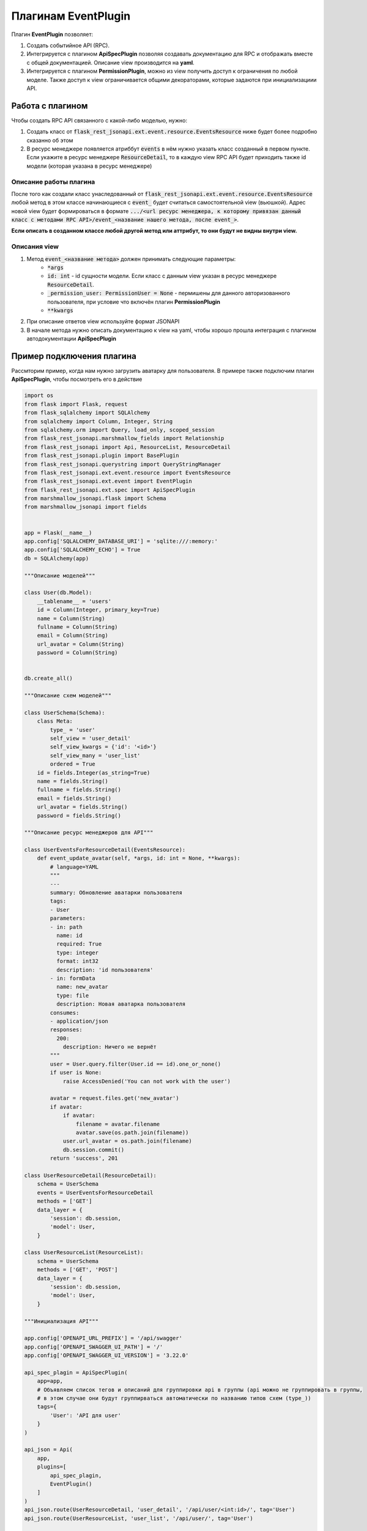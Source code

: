 Плагинам EventPlugin
-----------------------

Плагин **EventPlugin** позволяет:

1. Создать событийное API (RPC).
2. Интегрируется с плагином **ApiSpecPlugin** позволяя создавать документацию для RPC и отображать
   вместе с общей документацией. Описание view производится на **yaml**.
3. Интегрируется с плагином **PermissionPlugin**, можно из view получить доступ к ограничения по
   любой моделе. Также доступ к view ограничивается общими декораторами, которые задаются при
   инициализациии API.

Работа с плагином
~~~~~~~~~~~~~~~~~
Чтобы создать RPC API связанного с какой-либо моделью, нужно:

1. Создать класс от :code:`flask_rest_jsonapi.ext.event.resource.EventsResource` ниже будет более
   подробно сказанно об этом
2. В ресурс менеджере появляется атриббут :code:`events` в нём нужно указать класс созданный в
   первом пункте. Если укажите в ресурс менеджере :code:`ResourceDetail`, то в каждую view RPC API
   будет приходить также id модели (которая указана в ресурс менеджере)

Описание работы плагина
"""""""""""""""""""""""

После того как создали класс унаследованный от :code:`flask_rest_jsonapi.ext.event.resource.EventsResource`
любой метод в этом классе начинающиеся с :code:`event_` будет считаться самостоятельной view (вьюшкой).
Адрес новой view будет формироваться в формате :code:`.../<url ресурс менеджера, к которому привязан
данный класс с методами RPC API>/event_<название нашего метода, после event_>`.

**Если описать в созданном классе любой другой метод или аттрибут, то они будут не видны внутри
view.**

Описания view
"""""""""""""

1. Метод :code:`event_<название метода>` должен принимать следующие параметры:
    * :code:`*args`
    * :code:`id: int` - id сущности модели. Если класс с данным view указан в ресурс менеджере
      :code:`ResourceDetail`.
    * :code:`_permission_user: PermissionUser = None` - пермишены для данного авторизованного
      пользователя, при условие что включён плагин **PermissionPlugin**
    * :code:`**kwargs`
2. При описание ответов view используйте формат JSONAPI
3. В начале метода нужно описать документацию к view на yaml, чтобы хорошо прошла интеграция с
   плагином автодокументации **ApiSpecPlugin**

Пример подключения плагина
~~~~~~~~~~~~~~~~~~~~~~~~~~

Рассмторим пример, когда нам нужно загрузить аватарку для пользователя. В примере также подключим
плагин **ApiSpecPlugin**, чтобы посмотреть его в действие

.. code:: python

    import os
    from flask import Flask, request
    from flask_sqlalchemy import SQLAlchemy
    from sqlalchemy import Column, Integer, String
    from sqlalchemy.orm import Query, load_only, scoped_session
    from flask_rest_jsonapi.marshmallow_fields import Relationship
    from flask_rest_jsonapi import Api, ResourceList, ResourceDetail
    from flask_rest_jsonapi.plugin import BasePlugin
    from flask_rest_jsonapi.querystring import QueryStringManager
    from flask_rest_jsonapi.ext.event.resource import EventsResource
    from flask_rest_jsonapi.ext.event import EventPlugin
    from flask_rest_jsonapi.ext.spec import ApiSpecPlugin
    from marshmallow_jsonapi.flask import Schema
    from marshmallow_jsonapi import fields


    app = Flask(__name__)
    app.config['SQLALCHEMY_DATABASE_URI'] = 'sqlite:///:memory:'
    app.config['SQLALCHEMY_ECHO'] = True
    db = SQLAlchemy(app)

    """Описание моделей"""

    class User(db.Model):
        __tablename__ = 'users'
        id = Column(Integer, primary_key=True)
        name = Column(String)
        fullname = Column(String)
        email = Column(String)
        url_avatar = Column(String)
        password = Column(String)


    db.create_all()

    """Описание схем моделей"""

    class UserSchema(Schema):
        class Meta:
            type_ = 'user'
            self_view = 'user_detail'
            self_view_kwargs = {'id': '<id>'}
            self_view_many = 'user_list'
            ordered = True
        id = fields.Integer(as_string=True)
        name = fields.String()
        fullname = fields.String()
        email = fields.String()
        url_avatar = fields.String()
        password = fields.String()

    """Описание ресурс менеджеров для API"""

    class UserEventsForResourceDetail(EventsResource):
        def event_update_avatar(self, *args, id: int = None, **kwargs):
            # language=YAML
            """
            ---
            summary: Обновление аватарки пользователя
            tags:
            - User
            parameters:
            - in: path
              name: id
              required: True
              type: integer
              format: int32
              description: 'id пользователя'
            - in: formData
              name: new_avatar
              type: file
              description: Новая аватарка пользователя
            consumes:
            - application/json
            responses:
              200:
                description: Ничего не вернёт
            """
            user = User.query.filter(User.id == id).one_or_none()
            if user is None:
                raise AccessDenied('You can not work with the user')

            avatar = request.files.get('new_avatar')
            if avatar:
                if avatar:
                    filename = avatar.filename
                    avatar.save(os.path.join(filename))
                user.url_avatar = os.path.join(filename)
                db.session.commit()
            return 'success', 201

    class UserResourceDetail(ResourceDetail):
        schema = UserSchema
        events = UserEventsForResourceDetail
        methods = ['GET']
        data_layer = {
            'session': db.session,
            'model': User,
        }

    class UserResourceList(ResourceList):
        schema = UserSchema
        methods = ['GET', 'POST']
        data_layer = {
            'session': db.session,
            'model': User,
        }

    """Инициализация API"""

    app.config['OPENAPI_URL_PREFIX'] = '/api/swagger'
    app.config['OPENAPI_SWAGGER_UI_PATH'] = '/'
    app.config['OPENAPI_SWAGGER_UI_VERSION'] = '3.22.0'

    api_spec_plagin = ApiSpecPlugin(
        app=app,
        # Объявляем список тегов и описаний для группировки api в группы (api можно не группировать в группы,
        # в этом случае они будут группирваться автоматически по названию типов схем (type_))
        tags={
            'User': 'API для user'
        }
    )

    api_json = Api(
        app,
        plugins=[
            api_spec_plagin,
            EventPlugin()
        ]
    )
    api_json.route(UserResourceDetail, 'user_detail', '/api/user/<int:id>/', tag='User')
    api_json.route(UserResourceList, 'user_list', '/api/user/', tag='User')


    if __name__ == '__main__':
        for i in range(10):
            u = User(name=f'name{i}', fullname=f'fullname{i}', email=f'email{i}', password=f'password{i}')
            db.session.add(u)
        db.session.commit()
        app.run(port='9999')